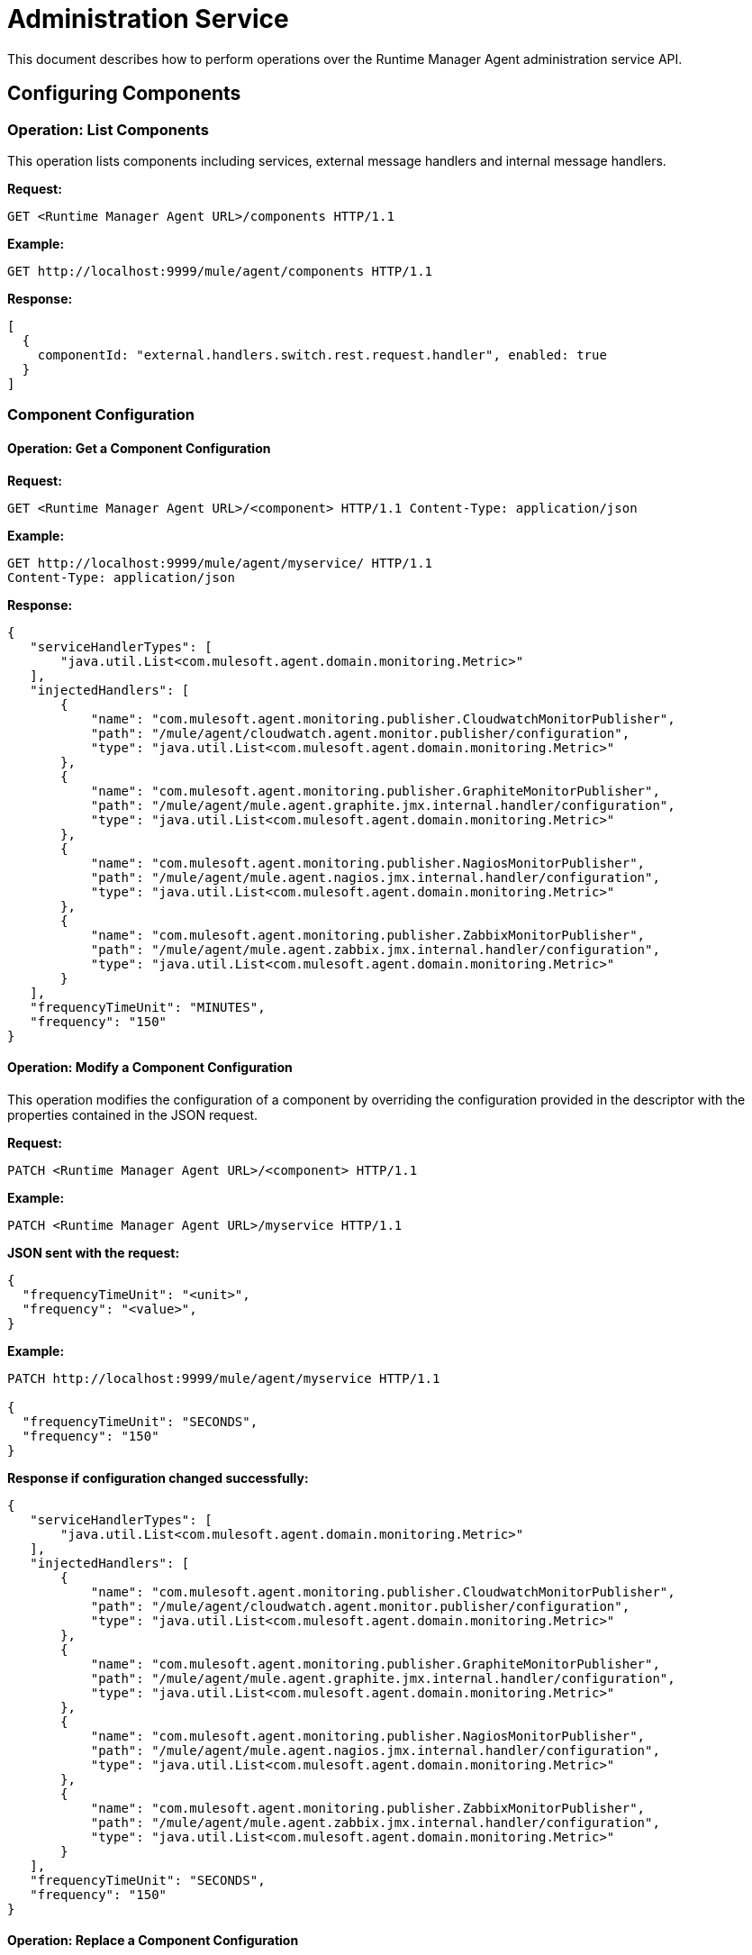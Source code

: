 :keywords: agent, mule, esb, servers, monitor, notifications, external systems, third party, get status, metrics

= Administration Service

This document describes how to perform operations over the Runtime Manager Agent administration service API.


== Configuring Components

=== Operation: List Components

This operation lists components including services, external message handlers and internal message handlers.

*Request:*

----
GET <Runtime Manager Agent URL>/components HTTP/1.1
----

*Example:*

----
GET http://localhost:9999/mule/agent/components HTTP/1.1
----

*Response:*

[source,json, linenums]
----
[
  {
    componentId: "external.handlers.switch.rest.request.handler", enabled: true
  }
]
----

=== Component Configuration

==== Operation: Get a Component Configuration

*Request:*
----
GET <Runtime Manager Agent URL>/<component> HTTP/1.1 Content-Type: application/json
----

*Example:*
----
GET http://localhost:9999/mule/agent/myservice/ HTTP/1.1
Content-Type: application/json
----

*Response:*

[source,json, linenums]
----

{
   "serviceHandlerTypes": [
       "java.util.List<com.mulesoft.agent.domain.monitoring.Metric>"
   ],
   "injectedHandlers": [
       {
           "name": "com.mulesoft.agent.monitoring.publisher.CloudwatchMonitorPublisher",
           "path": "/mule/agent/cloudwatch.agent.monitor.publisher/configuration",
           "type": "java.util.List<com.mulesoft.agent.domain.monitoring.Metric>"
       },
       {
           "name": "com.mulesoft.agent.monitoring.publisher.GraphiteMonitorPublisher",
           "path": "/mule/agent/mule.agent.graphite.jmx.internal.handler/configuration",
           "type": "java.util.List<com.mulesoft.agent.domain.monitoring.Metric>"
       },
       {
           "name": "com.mulesoft.agent.monitoring.publisher.NagiosMonitorPublisher",
           "path": "/mule/agent/mule.agent.nagios.jmx.internal.handler/configuration",
           "type": "java.util.List<com.mulesoft.agent.domain.monitoring.Metric>"
       },
       {
           "name": "com.mulesoft.agent.monitoring.publisher.ZabbixMonitorPublisher",
           "path": "/mule/agent/mule.agent.zabbix.jmx.internal.handler/configuration",
           "type": "java.util.List<com.mulesoft.agent.domain.monitoring.Metric>"
       }
   ],
   "frequencyTimeUnit": "MINUTES",
   "frequency": "150"
}
----

==== Operation: Modify a Component Configuration

This operation modifies the configuration of a component by overriding the configuration provided in the descriptor with the properties contained in the JSON request.

*Request:*

----
PATCH <Runtime Manager Agent URL>/<component> HTTP/1.1
----

*Example:*
----
PATCH <Runtime Manager Agent URL>/myservice HTTP/1.1
----

*JSON sent with the request:*
[source, json, linenums]
----
{
  "frequencyTimeUnit": "<unit>",
  "frequency": "<value>",
}
----

*Example:*
[json]
----
PATCH http://localhost:9999/mule/agent/myservice HTTP/1.1

{
  "frequencyTimeUnit": "SECONDS",
  "frequency": "150"
}
----

*Response if configuration changed successfully:*
[source,json, linenums]
----
{
   "serviceHandlerTypes": [
       "java.util.List<com.mulesoft.agent.domain.monitoring.Metric>"
   ],
   "injectedHandlers": [
       {
           "name": "com.mulesoft.agent.monitoring.publisher.CloudwatchMonitorPublisher",
           "path": "/mule/agent/cloudwatch.agent.monitor.publisher/configuration",
           "type": "java.util.List<com.mulesoft.agent.domain.monitoring.Metric>"
       },
       {
           "name": "com.mulesoft.agent.monitoring.publisher.GraphiteMonitorPublisher",
           "path": "/mule/agent/mule.agent.graphite.jmx.internal.handler/configuration",
           "type": "java.util.List<com.mulesoft.agent.domain.monitoring.Metric>"
       },
       {
           "name": "com.mulesoft.agent.monitoring.publisher.NagiosMonitorPublisher",
           "path": "/mule/agent/mule.agent.nagios.jmx.internal.handler/configuration",
           "type": "java.util.List<com.mulesoft.agent.domain.monitoring.Metric>"
       },
       {
           "name": "com.mulesoft.agent.monitoring.publisher.ZabbixMonitorPublisher",
           "path": "/mule/agent/mule.agent.zabbix.jmx.internal.handler/configuration",
           "type": "java.util.List<com.mulesoft.agent.domain.monitoring.Metric>"
       }
   ],
   "frequencyTimeUnit": "SECONDS",
   "frequency": "150"
}
----

==== Operation: Replace a Component Configuration

This operation replaces the configuration of a component with the properties contained in the JSON request.

*Request:*
----
PUT <Runtime Manager Agent URL>/<component> HTTP/1.1
{
  "frequency": "30"
}
----

*Response:*
[source,json, linenums]
----
{
   "serviceHandlerTypes": [
       "java.util.List<com.mulesoft.agent.domain.monitoring.Metric>"
   ],
   "injectedHandlers": [
       {
           "name": "com.mulesoft.agent.monitoring.publisher.CloudwatchMonitorPublisher",
           "path": "/mule/agent/cloudwatch.agent.monitor.publisher/configuration",
           "type": "java.util.List<com.mulesoft.agent.domain.monitoring.Metric>"
       },
       {
           "name": "com.mulesoft.agent.monitoring.publisher.GraphiteMonitorPublisher",
           "path": "/mule/agent/mule.agent.graphite.jmx.internal.handler/configuration",
           "type": "java.util.List<com.mulesoft.agent.domain.monitoring.Metric>"
       },
       {
           "name": "com.mulesoft.agent.monitoring.publisher.NagiosMonitorPublisher",
           "path": "/mule/agent/mule.agent.nagios.jmx.internal.handler/configuration",
           "type": "java.util.List<com.mulesoft.agent.domain.monitoring.Metric>"
       },
       {
           "name": "com.mulesoft.agent.monitoring.publisher.ZabbixMonitorPublisher",
           "path": "/mule/agent/mule.agent.zabbix.jmx.internal.handler/configuration",
           "type": "java.util.List<com.mulesoft.agent.domain.monitoring.Metric>"
       }
   ],
   "frequencyTimeUnit": null,
   "frequency": "30"
}
----

==== Operation: Enable a Component

*Request:*
----
PUT <Runtime Manager Agent URL>/<component>/enable HTTP/1.1
----

*Example:*
----
PUT http://localhost:9999/mule/agent/myservice/enable
----

*Response (if the service was successfully enabled):*
[source,json, linenums]
----
HTTP 200
----

===== Operation: Disable a Component

*Request:*
----
PUT <Runtime Manager Agent URL>/<service>/disable HTTP/1.1
----

*Example:*
----
PUT http://localhost:9999/mule/agent/myservice/disable
----

*Response (if successfully disabled):*
[source,json, linenums]
----
HTTP 200
----
